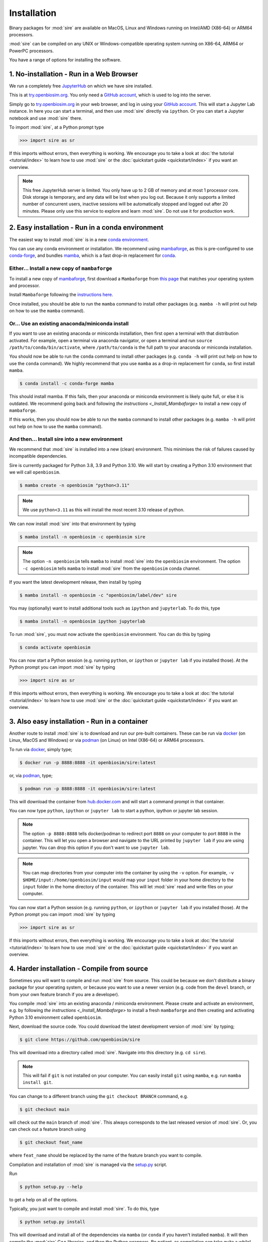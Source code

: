============
Installation
============

Binary packages for :mod:`sire` are available on MacOS, Linux and Windows
running on Intel/AMD (X86-64) or ARM64 processors.

:mod:`sire` can be compiled on any UNIX or Windows-compatible operating system
running on X86-64, ARM64 or PowerPC processors.

You have a range of options for installing the software.

1. No-installation - Run in a Web Browser
=========================================

We run a completely free `JupyterHub <https://try.openbiosim.org>`__ on
which we have sire installed.

This is at `try.openbiosim.org <https://try.openbiosim.org>`__.
You only need a `GitHub account <https://github.com>`__, which is
used to log into the server.

Simply go to `try.openbiosim.org <https://try.openbiosim.org>`__ in your
web browser, and log in using your `GitHub account <https://github.com>`__.
This will start a Jupyter Lab instance. In here you can start a terminal,
and then use :mod:`sire` directly via ``ipython``. Or you can start a Jupyter
notebook and use :mod:`sire` there.

To import :mod:`sire`, at a Python prompt type

>>> import sire as sr

If this imports without errors, then everything is working.
We encourage you to take a look at :doc:`the tutorial <tutorial/index>`
to learn how to use :mod:`sire` or the
:doc:`quickstart guide <quickstart/index>` if you want an overview.

.. note::

   This free JupyterHub server is limited. You only have up to 2 GB of
   memory and at most 1 processor core. Disk storage is temporary,
   and any data will be lost when you log out. Because it only
   supports a limited number of concurrent users, inactive sessions will be
   automatically stopped and logged out after 20 minutes. Please only
   use this service to explore and learn :mod:`sire`.
   Do not use it for production work.

2. Easy installation - Run in a conda environment
=================================================

The easiest way to install :mod:`sire` is in a new
`conda environment <https://anaconda.org>`__.

You can use any conda environment or installation. We recommend using
`mambaforge <https://github.com/conda-forge/miniforge#mambaforge>`__,
as this is pre-configured to use `conda-forge <https://conda-forge.org>`__,
and bundles `mamba <https://mamba.readthedocs.io/en/latest/>`__, which
is a fast drop-in replacement for `conda <https://conda.io>`__.

.. _Install_Mambaforge:
Either... Install a new copy of ``mambaforge``
----------------------------------------------

To install a new copy of
`mambaforge <https://github.com/conda-forge/miniforge#mambaforge>`__,
first download a ``Mambaforge`` from
`this page <https://github.com/conda-forge/miniforge#mambaforge>`__ that
matches your operating system and processor.

Install ``Mambaforge`` following the
`instructions here <https://github.com/conda-forge/miniforge#install>`__.

Once installed, you should be able to run the ``mamba`` command to
install other packages (e.g. ``mamba -h`` will print out help on
how to use the ``mamba`` command).

Or... Use an existing anaconda/miniconda install
------------------------------------------------

If you want to use an existing anaconda or miniconda installation,
then first open a terminal with that distribution activated.
For example, open a terminal via anaconda navigator, or
open a terminal and run
``source /path/to/conda/bin/activate``, where ``/path/to/conda`` is
the full path to your anaconda or miniconda installation.

You should now be able to run the ``conda`` command to install other
packages (e.g. ``conda -h`` will print out help on how to use the
``conda`` command). We highly recommend that you use ``mamba`` as a
drop-in replacement for ``conda``, so first install ``mamba``.

.. code-block:: bash

   $ conda install -c conda-forge mamba

This should install mamba. If this fails, then your anaconda or miniconda
environment is likely quite full, or else it is outdated. We recommend
going back and following `the instructions <_Install_Mambaforge>`
to install a new copy of ``mambaforge``.

If this works, then you should now be able to run the ``mamba`` command
to install other packages (e.g. ``mamba -h`` will print out help
on how to use the ``mamba`` command).

And then... Install sire into a new environment
-----------------------------------------------

We recommend that :mod:`sire` is installed into a new (clean) environment.
This minimises the risk of failures caused by incompatible dependencies.

Sire is currently packaged for Python 3.8, 3.9 and Python 3.10. We will start
by creating a Python 3.10 environment that we will call ``openbiosim``.

.. code-block:: bash

   $ mamba create -n openbiosim "python<3.11"

.. note::

   We use ``python<3.11`` as this will install the most recent 3.10
   release of python.

We can now install :mod:`sire` into that environment by typing

.. code-block:: bash

   $ mamba install -n openbiosim -c openbiosim sire

.. note::

   The option ``-n openbiosim`` tells ``mamba`` to install :mod:`sire`
   into the ``openbiosim`` environment. The option ``-c openbiosim``
   tells ``mamba`` to install :mod:`sire` from the ``openbiosim``
   conda channel.

If you want the latest development release, then install by typing

.. code-block:: bash

   $ mamba install -n openbiosim -c "openbiosim/label/dev" sire

You may (optionally) want to install additional tools such as
``ipython`` and ``jupyterlab``. To do this, type

.. code-block:: bash

   $ mamba install -n openbiosim ipython jupyterlab

To run :mod:`sire`, you must now activate the ``openbiosim`` environment.
You can do this by typing

.. code-block:: bash

   $ conda activate openbiosim

You can now start a Python session (e.g. running ``python``, or
``ipython`` or ``jupyter lab`` if you installed those). At the
Python prompt you can import :mod:`sire` by typing

>>> import sire as sr

If this imports without errors, then everything is working.
We encourage you to take a look at :doc:`the tutorial <tutorial/index>`
to learn how to use :mod:`sire` or the
:doc:`quickstart guide <quickstart/index>` if you want an overview.

3. Also easy installation - Run in a container
==============================================

Another route to install :mod:`sire` is to download and run our
pre-built containers. These can be run via
`docker <https://www.docker.com>`__ (on Linux, MacOS and Windows)
or via `podman <https://podman.io>`__ (on Linux) on Intel (X86-64)
or ARM64 processors.

To run via `docker <https://www.docker.com>`__, simply type;

.. code-block:: bash

   $ docker run -p 8888:8888 -it openbiosim/sire:latest

or, via `podman <https://podman.io>`__, type;

.. code-block:: bash

   $ podman run -p 8888:8888 -it openbiosim/sire:latest

This will download the container from
`hub.docker.com <https://anaconda.org/openbiosim/sire>`__ and
will start a command prompt in that container.

You can now type ``python``, ``ipython`` or ``jupyter lab``
to start a python, ipython or jupyter lab session.

.. note::

   The option ``-p 8888:8888`` tells docker/podman to redirect
   port ``8888`` on your computer to port ``8888`` in the
   container. This will let you open a browser and navigate to
   the URL printed by ``jupyter lab`` if you are using jupyter.
   You can drop this option if you don't want to use
   ``jupyter lab``.

.. note::

   You can map directories from your computer into the container
   by using the ``-v`` option. For example,
   ``-v $HOME/input:/home/openbiosim/input`` would map your
   ``input`` folder in your home directory to the ``input`` folder
   in the home directory of the container. This will let :mod:`sire`
   read and write files on your computer.

You can now start a Python session (e.g. running ``python``, or
``ipython`` or ``jupyter lab`` if you installed those). At the
Python prompt you can import :mod:`sire` by typing

>>> import sire as sr

If this imports without errors, then everything is working.
We encourage you to take a look at :doc:`the tutorial <tutorial/index>`
to learn how to use :mod:`sire` or the
:doc:`quickstart guide <quickstart/index>` if you want an overview.

4. Harder installation - Compile from source
============================================

Sometimes you will want to compile and run :mod:`sire` from source.
This could be because we don't distribute a binary package for your
operating system, or because you want to use a newer version
(e.g. code from the ``devel`` branch, or from your own feature
branch if you are a developer).

You compile :mod:`sire` into an existing anaconda / miniconda environment.
Please create and activate an environment, e.g. by following
`the instructions <_Install_Mambaforge>` to install a fresh ``mambaforge`` and
then creating and activating Python 3.10 environment called
``openbiosim``.

Next, download the source code. You could download the latest development
version of :mod:`sire` by typing;

.. code-block:: bash

   $ git clone https://github.com/openbiosim/sire

This will download into a directory called :mod:`sire`. Navigate into
this directory (e.g. ``cd sire``).

.. note::

   This will fail if ``git`` is not installed on your computer.
   You can easily install ``git`` using ``mamba``, e.g.
   run ``mamba install git``.

You can change to a different branch using the ``git checkout BRANCH``
command, e.g.

.. code-block:: bash

   $ git checkout main

will check out the ``main`` branch of :mod:`sire`. This always corresponds
to the last released version of :mod:`sire`. Or, you can check out a
feature branch using

.. code-block:: bash

   $ git checkout feat_name

where ``feat_name`` should be replaced by the name of the feature
branch you want to compile.

Compilation and installation of :mod:`sire` is managed via the
`setup.py <https://github.com/openbiosim/sire/blob/devel/setup.py>`__
script.

Run

.. code-block:: bash

   $ python setup.py --help

to get a help on all of the options.

Typically, you just want to compile and install :mod:`sire`. To do this,
type

.. code-block:: bash

   $ python setup.py install

This will download and install all of the dependencies via ``mamba``
(or ``conda`` if you haven't installed ``mamba``). It will then compile
the :mod:`sire` C++ libraries, and then the Python wrappers. Be patient,
as compilation can take quite a while!

.. note::

   You need to have Visual Studio 2017 C++ compiler installed to compile on Windows.
   The easiest way to do this is to `install chocolatey <https://chocolatey.org/install>`__
   and then install the compilers using the command
   ``choco install visualstudio2017-workload-vctools``. This is all free, but
   you will need admin access to install chocolatey. If this doesn't work, then
   go to `this page <https://visualstudio.microsoft.com/vs/older-downloads>`__
   and download the "Build Tools for Visual Studio 2017". Use the installer
   to select and install only the build tools. You will need a free Microsoft
   developer account to access this page. If this doesn't work, then
   follow the `excellent guidance here <https://beenje.github.io/blog/posts/how-to-setup-a-windows-vm-to-build-conda-packages/>`__
   to set up your Windows computer for compiling conda packages.

If you plan to install `BioSimSpace <https://biosimspace.org>`__ on
top of :mod:`sire`, then you should install using;

.. code-block:: bash

   $ python --install-bss-deps install

This will use ``mamba`` (or ``conda``) to download and install all of
BioSimSpace's dependencies as well. This ensures that incompatible versions
of shared dependencies are not accidentally installed.

Once :mod:`sire` has installed, you can import it in a ``python``,
``ipython`` or ``jupyter lab`` session by typing

>>> import sire as sr

If this imports without errors, then everything is working.
We encourage you to take a look at :doc:`the tutorial <tutorial/index>`
to learn how to use :mod:`sire` or the
:doc:`quickstart guide <quickstart/index>` if you want an overview.

Please take a look at our :doc:`developer guide <contributing/development>`
for more information on how to develop and contribute new code
to :mod:`sire`.

5. Hardest install - build your own custom conda packages
=========================================================

The :mod:`sire` conda packages that we build have a lot of dependencies that
may conflict with your own environment. This is because we build :mod:`sire`
to be compatible with the latest version of `BioSimSpace <https://biosimspace.openbiosim.org>`__,
which itself optionally depends on a large number of simulation packages.

You can build your own :mod:`sire` conda package that has fewer dependencies,
or which is compatible with the packages already installed in your conda
environment. There are a few steps you need to complete.

A. Define your runtime environment
----------------------------------

The first step is to describe the desired runtime environment for the package.
The easiest way to do this is to create that environment, e.g. by installing
the packages you want, and to then create an ``environment.yml`` file
that describes that environment. You can do this by running

.. code-block:: bash

   $ conda env export -f environment.yml

This will create an environment file called ``environment.yml``
that creates pins for the exact version of all of the packages installed
in your environment.

If you want, you can edit this file to add or remove pins. Simply delete
lines describing the version of packages that you don't need pinned,
add new lines if there are additional packages that you do want pinned,
or even update the version number of the pins if you can allow more
flexibility for the installation.

B. Check out the sire source code
---------------------------------

The next step is to check out the :mod:`sire` source code (if you haven't
already).

.. code-block:: bash

   $ git clone https://github.com/openbiosim/sire -b main

This checks the ``main`` branch of the code out into a directory called
``sire``. You can build a package for any branch of the code. Typically,
you will want to choose the ``main`` branch, as this always corresponds to the
last release. You can checkout the ``main`` branch by changing into the
``sire`` directory and running;

.. code-block:: bash

   $ git checkout main

C. Create the conda build environment
-------------------------------------

While you could build in your existing environment, it is cleaner to
build in a dedicated build environment. Here, we will create a build
environment called ``build_sire``. You can use any name you want.

.. code-block:: bash

   $ conda env create -n build_sire -f environment.yml

Activate that environment

.. code-block:: bash

   $ conda activate build_sire

And then install the tools needed to run conda-build

.. code-block:: bash

   $ conda install -y -c conda-forge mamba
   $ mamba install -y -c conda-forge boa anaconda-client packaging=21 pip-requirements-parser

D. Create the conda recipe
--------------------------

Next, we need to create the conda recipe to build the package. We do this by
running the script ``actions/update_recipe.py``. You can add the path to
your ``environment.yml`` file as an argument. This tells the script to
create a recipe that includes all of the pins in the ``environment.yml``.
For example;

.. code-block:: bash

   $ python actions/update_recipe.py environment.yml

would create the recipe using the pins in ``environment.yml`` (assuming this
file was in the current directory).

The recipe is written to ``recipes/sire/meta.yaml``. You can (optionally)
edit the pins in this file too, if you want to do some fine-tuning.

E. Building the package
-----------------------

You can now run ``conda-build`` to create the package.

.. code-block:: bash

   $ conda mambabuild -c conda-forge -c openbiosim/label/dev recipes/sire

This will take a while. At the end, it will print out the location of the
sire conda package, e.g.

::

   Output from mambabuild

Copy this conda package to wherever you need (e.g. into a channel, upload
to conda, etc.).

You can then install it, either via the channel you've uploaded to, or by
directly running ``conda install`` on the package file itself.
